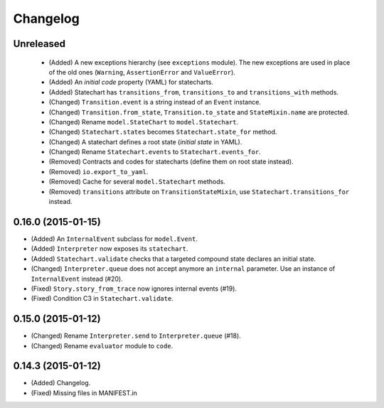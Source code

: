 Changelog
=========

Unreleased
----------

 - (Added) A new exceptions hierarchy (see ``exceptions`` module).
   The new exceptions are used in place of the old ones (``Warning``, ``AssertionError`` and ``ValueError``).
 - (Added) An *initial code* property (YAML) for statecharts.
 - (Added) Statechart has ``transitions_from``, ``transitions_to`` and ``transitions_with`` methods.
 - (Changed) ``Transition.event`` is a string instead of an ``Event`` instance.
 - (Changed) ``Transition.from_state``, ``Transition.to_state`` and ``StateMixin.name`` are protected.
 - (Changed) Rename ``model.StateChart`` to ``model.Statechart``.
 - (Changed) ``Statechart.states`` becomes ``Statechart.state_for`` method.
 - (Changed) A statechart defines a root state (*initial state* in YAML).
 - (Changed) Rename ``Statechart.events`` to ``Statechart.events_for``.
 - (Removed) Contracts and codes for statecharts (define them on root state instead).
 - (Removed) ``io.export_to_yaml``.
 - (Removed) Cache for several ``model.Statechart`` methods.
 - (Removed) ``transitions`` attribute on ``TransitionStateMixin``, use ``Statechart.transitions_for`` instead.

0.16.0 (2015-01-15)
-------------------

- (Added) An ``InternalEvent`` subclass for ``model.Event``.
- (Added) ``Interpreter`` now exposes its ``statechart``.
- (Added) ``Statechart.validate`` checks that a targeted compound state declares an initial state.
- (Changed) ``Interpreter.queue`` does not accept anymore an ``internal`` parameter.
  Use an instance of ``InternalEvent`` instead (#20).
- (Fixed) ``Story.story_from_trace`` now ignores internal events (#19).
- (Fixed) Condition C3 in ``Statechart.validate``.

0.15.0 (2015-01-12)
-------------------

- (Changed) Rename ``Interpreter.send`` to ``Interpreter.queue`` (#18).
- (Changed) Rename ``evaluator`` module to ``code``.

0.14.3 (2015-01-12)
-------------------

- (Added) Changelog.
- (Fixed) Missing files in MANIFEST.in
